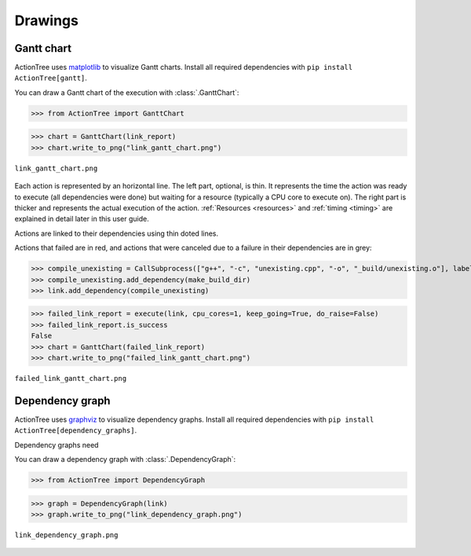 Drawings
========

.. testsetup::

    from ActionTree import execute
    from ActionTree.stock import CreateDirectory, CallSubprocess

    from stock_link import *

    link_report = execute(link)

Gantt chart
-----------

ActionTree uses `matplotlib`_ to visualize Gantt charts. Install all
required dependencies with ``pip install ActionTree[gantt]``.

.. _`matplotlib`: https://pypi.python.org/pypi/matplotlib

You can draw a Gantt chart of the execution with :class:`.GanttChart`:

>>> from ActionTree import GanttChart

>>> chart = GanttChart(link_report)
>>> chart.write_to_png("link_gantt_chart.png")

.. figure:: artifacts/link_gantt_chart.png
    :align: center

    ``link_gantt_chart.png``

Each action is represented by an horizontal line.
The left part, optional, is thin. It represents the time the action was ready to execute (all dependencies were done)
but waiting for a resource (typically a CPU core to execute on).
The right part is thicker and represents the actual execution of the action.
:ref:`Resources <resources>` and :ref:`timing <timing>` are explained in detail later in this user guide.

Actions are linked to their dependencies using thin doted lines.

Actions that failed are in red, and actions that were canceled due to a failure in their dependencies are in grey:

>>> compile_unexisting = CallSubprocess(["g++", "-c", "unexisting.cpp", "-o", "_build/unexisting.o"], label="g++ -c unexisting.cpp")
>>> compile_unexisting.add_dependency(make_build_dir)
>>> link.add_dependency(compile_unexisting)

>>> failed_link_report = execute(link, cpu_cores=1, keep_going=True, do_raise=False)
>>> failed_link_report.is_success
False
>>> chart = GanttChart(failed_link_report)
>>> chart.write_to_png("failed_link_gantt_chart.png")

.. figure:: artifacts/failed_link_gantt_chart.png
    :align: center

    ``failed_link_gantt_chart.png``

Dependency graph
----------------

ActionTree uses `graphviz`_ to visualize dependency graphs. Install all
required dependencies with ``pip install
ActionTree[dependency_graphs]``.

.. _`graphviz`: https://pypi.python.org/pypi/graphviz

Dependency graphs need

You can draw a dependency graph with :class:`.DependencyGraph`:

>>> from ActionTree import DependencyGraph

>>> graph = DependencyGraph(link)
>>> graph.write_to_png("link_dependency_graph.png")

.. figure:: artifacts/link_dependency_graph.png
    :align: center

    ``link_dependency_graph.png``
